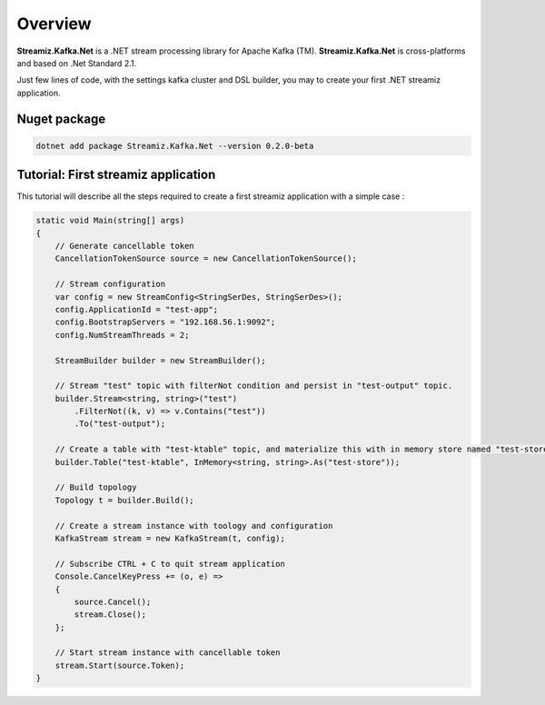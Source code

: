 Overview
=============================================

.. image:: assets/logo-kafka-stream-net.png
   :width: 200
   :align: center

**Streamiz.Kafka.Net** is a .NET stream processing library for Apache Kafka (TM).
**Streamiz.Kafka.Net** is cross-platforms and based on .Net Standard 2.1.

Just few lines of code, with the settings kafka cluster and DSL builder, you may to create your first .NET streamiz application.

Nuget package
----------------------

.. code-block:: shell

    dotnet add package Streamiz.Kafka.Net --version 0.2.0-beta


Tutorial: First streamiz application
----------------------------------------

This tutorial will describe all the steps required to create a first streamiz application with a simple case :

.. code-block:: csharp

    static void Main(string[] args)
    {
        // Generate cancellable token
        CancellationTokenSource source = new CancellationTokenSource();

        // Stream configuration
        var config = new StreamConfig<StringSerDes, StringSerDes>();
        config.ApplicationId = "test-app";
        config.BootstrapServers = "192.168.56.1:9092";
        config.NumStreamThreads = 2;

        StreamBuilder builder = new StreamBuilder();

        // Stream "test" topic with filterNot condition and persist in "test-output" topic.
        builder.Stream<string, string>("test")
            .FilterNot((k, v) => v.Contains("test"))
            .To("test-output");

        // Create a table with "test-ktable" topic, and materialize this with in memory store named "test-store"
        builder.Table("test-ktable", InMemory<string, string>.As("test-store"));

        // Build topology
        Topology t = builder.Build();

        // Create a stream instance with toology and configuration
        KafkaStream stream = new KafkaStream(t, config);

        // Subscribe CTRL + C to quit stream application
        Console.CancelKeyPress += (o, e) =>
        {
            source.Cancel();
            stream.Close();
        };

        // Start stream instance with cancellable token
        stream.Start(source.Token);
    }
